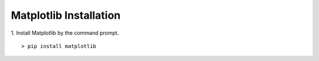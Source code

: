 ############
Matplotlib Installation
############

1. Install Matplotlib by the command prompt.
::
    > pip install matplotlib

